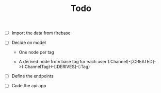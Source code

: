 #+TITLE: Todo

- [-] Import the data from firebase

- [-] Decide on model

  + One node per tag

  + A derived node from base tag for each user
    (:Channel)-[:CREATED]->(:ChannelTag)<-[:DERIVES]-(:Tag)

- [ ] Define the endpoints

- [ ] Code the api app
